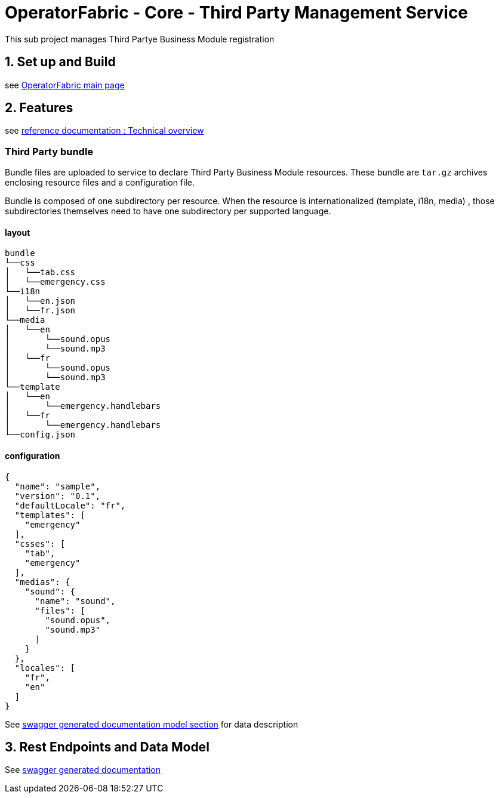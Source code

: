 = OperatorFabric - Core - Third Party Management Service

This sub project manages Third Partye Business Module registration

== 1. Set up and Build

see link:../../../[OperatorFabric main page]

== 2. Features

see https://opfab.github.io/projects/services/core/thirds/0.1.1.RELEASE/reference/#_techincal_overview[reference documentation : Technical overview ]

=== Third Party bundle

Bundle files are uploaded to service to declare Third Party Business
Module resources. These bundle are `tar.gz` archives enclosing resource
files and a configuration file.

Bundle is composed of one subdirectory per resource. When the resource is
internationalized (template, i18n, media) , those subdirectories themselves need to have
one subdirectory per supported language.

==== layout

[source]
----
bundle
└──css
│   └──tab.css
│   └──emergency.css
└──i18n
│   └──en.json
│   └──fr.json
└──media
│   └──en
│       └──sound.opus
│       └──sound.mp3
│   └──fr
│       └──sound.opus
│       └──sound.mp3
└──template
│   └──en
│       └──emergency.handlebars
│   └──fr
│       └──emergency.handlebars
└──config.json
----

==== configuration

[source]
----
{
  "name": "sample",
  "version": "0.1",
  "defaultLocale": "fr",
  "templates": [
    "emergency"
  ],
  "csses": [
    "tab",
    "emergency"
  ],
  "medias": {
    "sound": {
      "name": "sound",
      "files": [
        "sound.opus",
        "sound.mp3"
      ]
    }
  },
  "locales": [
    "fr",
    "en"
  ]
}
----

See https://opfab.github.io/projects/services/core/thirds/0.1.1.RELEASE/api/#__Models[swagger generated documentation model section] for data description

== 3. Rest Endpoints and Data Model

See https://opfab.github.io/projects/services/core/thirds/0.1.1.RELEASE/api[swagger generated documentation]